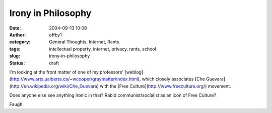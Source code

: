 Irony in Philosophy
###################
:date: 2004-09-13 10:08
:author: offby1
:category: General Thoughts, Internet, Rants
:tags: intellectual property, internet, privacy, rants, school
:slug: irony-in-philosophy
:status: draft

I'm looking at the front matter of one of my professors'
[weblog](http://www.arts.ualberta.ca/~wcooper/graymatter/index.html),
which closely associates [Che
Guevara](http://en.wikipedia.org/wiki/Che\_Guevara) with the [Free
Culture](http://www.freeculture.org/) movement.

Does anyone else see anything ironic in that? Rabid communist/socialist
as an icon of Free Culture?

Faugh.

